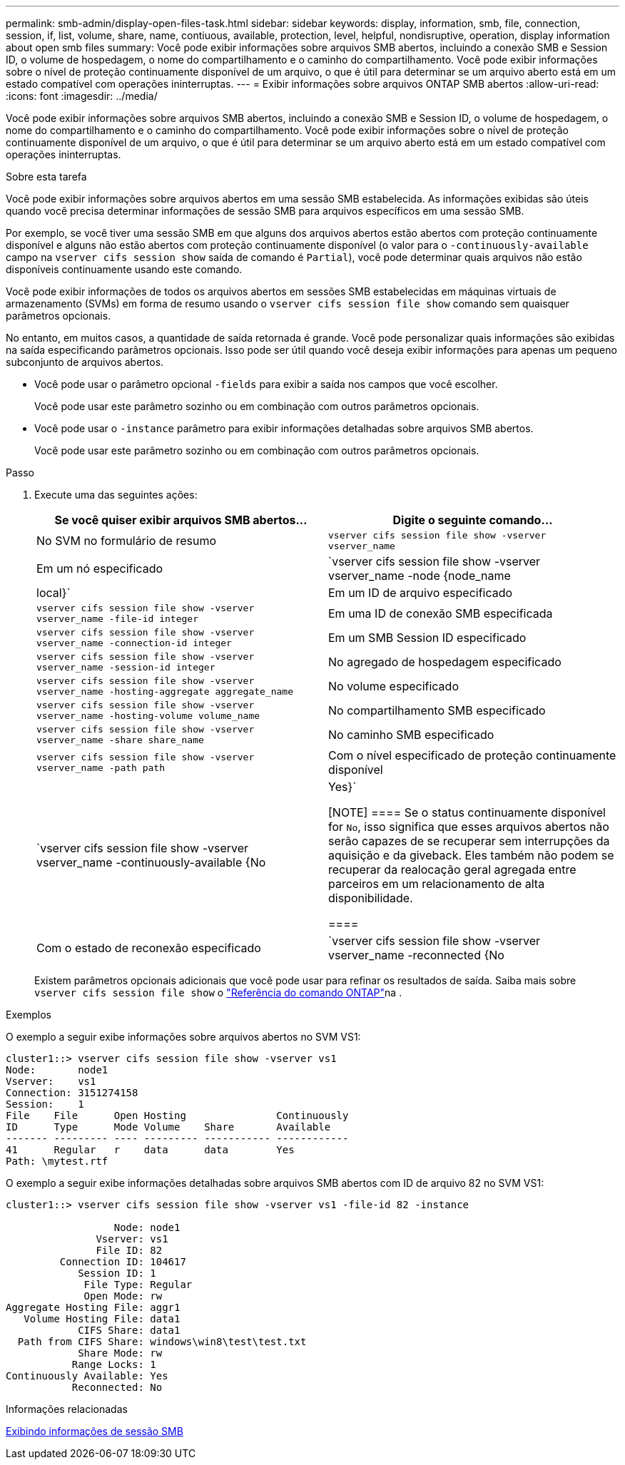 ---
permalink: smb-admin/display-open-files-task.html 
sidebar: sidebar 
keywords: display, information, smb, file, connection, session, if, list, volume, share, name, contiuous, available, protection, level, helpful, nondisruptive, operation, display information about open smb files 
summary: Você pode exibir informações sobre arquivos SMB abertos, incluindo a conexão SMB e Session ID, o volume de hospedagem, o nome do compartilhamento e o caminho do compartilhamento. Você pode exibir informações sobre o nível de proteção continuamente disponível de um arquivo, o que é útil para determinar se um arquivo aberto está em um estado compatível com operações ininterruptas. 
---
= Exibir informações sobre arquivos ONTAP SMB abertos
:allow-uri-read: 
:icons: font
:imagesdir: ../media/


[role="lead"]
Você pode exibir informações sobre arquivos SMB abertos, incluindo a conexão SMB e Session ID, o volume de hospedagem, o nome do compartilhamento e o caminho do compartilhamento. Você pode exibir informações sobre o nível de proteção continuamente disponível de um arquivo, o que é útil para determinar se um arquivo aberto está em um estado compatível com operações ininterruptas.

.Sobre esta tarefa
Você pode exibir informações sobre arquivos abertos em uma sessão SMB estabelecida. As informações exibidas são úteis quando você precisa determinar informações de sessão SMB para arquivos específicos em uma sessão SMB.

Por exemplo, se você tiver uma sessão SMB em que alguns dos arquivos abertos estão abertos com proteção continuamente disponível e alguns não estão abertos com proteção continuamente disponível (o valor para o `-continuously-available` campo na `vserver cifs session show` saída de comando é `Partial`), você pode determinar quais arquivos não estão disponíveis continuamente usando este comando.

Você pode exibir informações de todos os arquivos abertos em sessões SMB estabelecidas em máquinas virtuais de armazenamento (SVMs) em forma de resumo usando o `vserver cifs session file show` comando sem quaisquer parâmetros opcionais.

No entanto, em muitos casos, a quantidade de saída retornada é grande. Você pode personalizar quais informações são exibidas na saída especificando parâmetros opcionais. Isso pode ser útil quando você deseja exibir informações para apenas um pequeno subconjunto de arquivos abertos.

* Você pode usar o parâmetro opcional `-fields` para exibir a saída nos campos que você escolher.
+
Você pode usar este parâmetro sozinho ou em combinação com outros parâmetros opcionais.

* Você pode usar o `-instance` parâmetro para exibir informações detalhadas sobre arquivos SMB abertos.
+
Você pode usar este parâmetro sozinho ou em combinação com outros parâmetros opcionais.



.Passo
. Execute uma das seguintes ações:
+
|===
| Se você quiser exibir arquivos SMB abertos... | Digite o seguinte comando... 


 a| 
No SVM no formulário de resumo
 a| 
`vserver cifs session file show -vserver vserver_name`



 a| 
Em um nó especificado
 a| 
`vserver cifs session file show -vserver vserver_name -node {node_name|local}`



 a| 
Em um ID de arquivo especificado
 a| 
`vserver cifs session file show -vserver vserver_name -file-id integer`



 a| 
Em uma ID de conexão SMB especificada
 a| 
`vserver cifs session file show -vserver vserver_name -connection-id integer`



 a| 
Em um SMB Session ID especificado
 a| 
`vserver cifs session file show -vserver vserver_name -session-id integer`



 a| 
No agregado de hospedagem especificado
 a| 
`vserver cifs session file show -vserver vserver_name -hosting-aggregate aggregate_name`



 a| 
No volume especificado
 a| 
`vserver cifs session file show -vserver vserver_name -hosting-volume volume_name`



 a| 
No compartilhamento SMB especificado
 a| 
`vserver cifs session file show -vserver vserver_name -share share_name`



 a| 
No caminho SMB especificado
 a| 
`vserver cifs session file show -vserver vserver_name -path path`



 a| 
Com o nível especificado de proteção continuamente disponível
 a| 
`vserver cifs session file show -vserver vserver_name -continuously-available {No|Yes}`

[NOTE]
====
Se o status continuamente disponível for `No`, isso significa que esses arquivos abertos não serão capazes de se recuperar sem interrupções da aquisição e da giveback. Eles também não podem se recuperar da realocação geral agregada entre parceiros em um relacionamento de alta disponibilidade.

====


 a| 
Com o estado de reconexão especificado
 a| 
`vserver cifs session file show -vserver vserver_name -reconnected {No|Yes}`

[NOTE]
====
Se o estado reconetado for `No`, o arquivo aberto não será reconetado após um evento de desconexão. Isso pode significar que o arquivo nunca foi desconetado ou que o arquivo foi desconetado e não foi reconetado com êxito. Se o estado reconetado for `Yes`, isso significa que o arquivo aberto será reconetado com êxito após um evento de desconexão.

====
|===
+
Existem parâmetros opcionais adicionais que você pode usar para refinar os resultados de saída. Saiba mais sobre `vserver cifs session file show` o link:https://docs.netapp.com/us-en/ontap-cli/vserver-cifs-session-file-show.html["Referência do comando ONTAP"^]na .



.Exemplos
O exemplo a seguir exibe informações sobre arquivos abertos no SVM VS1:

[listing]
----
cluster1::> vserver cifs session file show -vserver vs1
Node:       node1
Vserver:    vs1
Connection: 3151274158
Session:    1
File    File      Open Hosting               Continuously
ID      Type      Mode Volume    Share       Available
------- --------- ---- --------- ----------- ------------
41      Regular   r    data      data        Yes
Path: \mytest.rtf
----
O exemplo a seguir exibe informações detalhadas sobre arquivos SMB abertos com ID de arquivo 82 no SVM VS1:

[listing]
----
cluster1::> vserver cifs session file show -vserver vs1 -file-id 82 -instance

                  Node: node1
               Vserver: vs1
               File ID: 82
         Connection ID: 104617
            Session ID: 1
             File Type: Regular
             Open Mode: rw
Aggregate Hosting File: aggr1
   Volume Hosting File: data1
            CIFS Share: data1
  Path from CIFS Share: windows\win8\test\test.txt
            Share Mode: rw
           Range Locks: 1
Continuously Available: Yes
           Reconnected: No
----
.Informações relacionadas
xref:display-session-task.adoc[Exibindo informações de sessão SMB]
